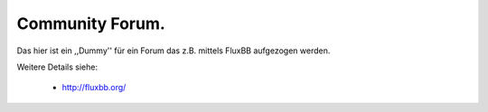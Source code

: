 Community Forum.
----------------

Das hier ist ein ,,Dummy'' für ein Forum das z.B. mittels FluxBB aufgezogen
werden.

Weitere Details siehe:

   * http://fluxbb.org/

